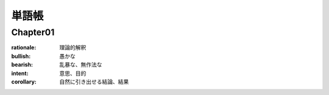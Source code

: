 単語帳
=====

Chapter01
-----------

:rationale:  理論的解釈
   
:bullish:   愚かな
   
:bearish:   乱暴な、無作法な

:intent:   意思、目的
   
:corollary:   自然に引き出せる結論、結果
